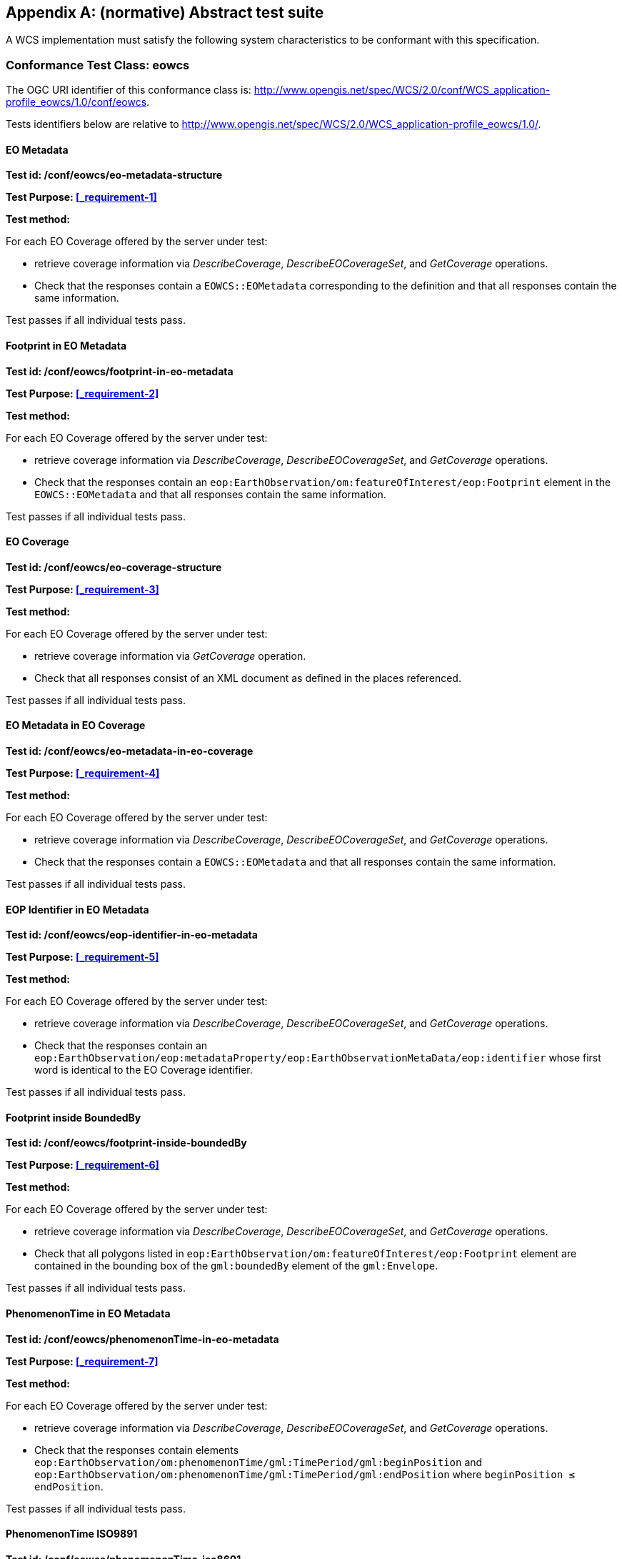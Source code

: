 [appendix]
== (normative) Abstract test suite

A WCS implementation must satisfy the following system characteristics to be
conformant with this specification.

=== Conformance Test Class: eowcs

The OGC URI identifier of this conformance class is:
http://www.opengis.net/spec/WCS/2.0/conf/WCS_application-profile_eowcs/1.0/conf/eowcs.

Tests identifiers below are relative to
http://www.opengis.net/spec/WCS/2.0/WCS_application-profile_eowcs/1.0/.

==== EO Metadata

*Test id: /conf/eowcs/eo-metadata-structure*

*Test Purpose: <<_requirement-1>>*

*Test method:*

For each EO Coverage offered by the server under test:

* retrieve coverage information via _DescribeCoverage_, _DescribeEOCoverageSet_,
  and _GetCoverage_ operations.
* Check that the responses contain a `EOWCS::EOMetadata` corresponding to the
  definition and that all responses contain the same information.

Test passes if all individual tests pass.

==== Footprint in EO Metadata

*Test id: /conf/eowcs/footprint-in-eo-metadata*

*Test Purpose: <<_requirement-2>>*

*Test method:*

For each EO Coverage offered by the server under test:

* retrieve coverage information via _DescribeCoverage_, _DescribeEOCoverageSet_,
  and _GetCoverage_ operations.
* Check that the responses contain an
  `eop:EarthObservation/om:featureOfInterest/eop:Footprint` element in the
  `EOWCS::EOMetadata` and that all responses contain the same information.

Test passes if all individual tests pass.

==== EO Coverage

*Test id: /conf/eowcs/eo-coverage-structure*

*Test Purpose: <<_requirement-3>>*

*Test method:*

For each EO Coverage offered by the server under test:

* retrieve coverage information via _GetCoverage_ operation.
* Check that all responses consist of an XML document as defined in the places
  referenced.

Test passes if all individual tests pass.

==== EO Metadata in EO Coverage

*Test id: /conf/eowcs/eo-metadata-in-eo-coverage*

*Test Purpose: <<_requirement-4>>*

*Test method:*

For each EO Coverage offered by the server under test:

* retrieve coverage information via _DescribeCoverage_, _DescribeEOCoverageSet_,
  and _GetCoverage_ operations.
* Check that the responses contain a `EOWCS::EOMetadata` and that all responses
  contain the same information.

Test passes if all individual tests pass.

==== EOP Identifier in EO Metadata

*Test id: /conf/eowcs/eop-identifier-in-eo-metadata*

*Test Purpose: <<_requirement-5>>*

*Test method:*

For each EO Coverage offered by the server under test:

* retrieve coverage information via _DescribeCoverage_, _DescribeEOCoverageSet_,
  and _GetCoverage_ operations.
* Check that the responses contain an
  `eop:EarthObservation/eop:metadataProperty/eop:EarthObservationMetaData/eop:identifier`
  whose first word is identical to the EO Coverage identifier.

Test passes if all individual tests pass.

==== Footprint inside BoundedBy

*Test id: /conf/eowcs/footprint-inside-boundedBy*

*Test Purpose: <<_requirement-6>>*

*Test method:*

For each EO Coverage offered by the server under test:

* retrieve coverage information via _DescribeCoverage_, _DescribeEOCoverageSet_,
  and _GetCoverage_ operations.
* Check that all polygons listed in
  `eop:EarthObservation/om:featureOfInterest/eop:Footprint` element are
  contained in the bounding box of the `gml:boundedBy` element of the
  `gml:Envelope`.

Test passes if all individual tests pass.

==== PhenomenonTime in EO Metadata

*Test id: /conf/eowcs/phenomenonTime-in-eo-metadata*

*Test Purpose: <<_requirement-7>>*

*Test method:*

For each EO Coverage offered by the server under test:

* retrieve coverage information via _DescribeCoverage_, _DescribeEOCoverageSet_,
  and _GetCoverage_ operations.
* Check that the responses contain elements
  `eop:EarthObservation/om:phenomenonTime/gml:TimePeriod/gml:beginPosition` and
  `eop:EarthObservation/om:phenomenonTime/gml:TimePeriod/gml:endPosition` where
  `beginPosition ≤ endPosition`.

Test passes if all individual tests pass.

==== PhenomenonTime ISO9891

*Test id: /conf/eowcs/phenomenonTime-iso8601*

*Test Purpose: <<_requirement-8>>*

*Test method:*

For each EO Coverage offered by the server under test:

* retrieve coverage information via _DescribeCoverage_, _DescribeEOCoverageSet_,
  and _GetCoverage_ operations.
* Check that the temporal validity values are expressed in ISO 8601.

Test passes if all individual tests pass.

==== Rangeset of Coverage

*Test id: /conf/eowcs/range-set-of-eo-coverage*

*Test Purpose: <<_requirement-9>>*

*Test method:*

For each EO Coverage offered by the server under test:

* retrieve coverage information via _GetCoverage_ operation.
* Check that all cells, whose locations are outside the EO Metadata footprint
  when both are evaluated in WGS84, contain some nil value as defined in the
  bounding EO Coverage’s range type.

Test passes if all individual tests pass.

==== Dataset Structure

*Test id: /conf/eowcs/dataset-structure*

*Test Purpose: <<_requirement-10>>*

*Test method:*

For each EO Dataset offered by the server under test:

* retrieve coverage information via _GetCoverage_ operation.
* Check that all responses consist of an XML document as defined in the places
  referenced.

Test passes if all individual tests pass.

==== Referenceable Stitched Mosaic-structure

*Test id: /conf/eowcs/referenceableStitchedMosaic-structure*

*Test Purpose: <<_requirement-11>>*

*Test method:*

For each `EOWCS::ReferenceableStitchedMosaic` offered by the server under test:

* retrieve coverage information via _GetCoverage_ operation.
* Check that all responses consist of an XML document of type
  `EOWCS::ReferenceableStitchedMosaic` as described in the references stated by
  the requirement.

Test passes if all individual tests pass.

==== Rectified Stitched Mosaic-structure

*Test id: /conf/eowcs/rectifiedStitchedMosaic-structure*

*Test Purpose: <<_requirement-12>>*

*Test method:*

For each `EOWCS::RectifiedStitchedMosaic` offered by the server under test:

* retrieve coverage information via _GetCoverage_ operation.
* Check that all responses consist of an XML document of type
  `EOWCS::RectifiedStitchedMosaic` as described in the references stated by the
  requirement.

Test passes if all individual tests pass.

==== Composed-of in Stitched mosaic

*Test id: /conf/eowcs/composedOf-in-stitched-mosaic*

*Test Purpose: <<_requirement-13>>*

*Test method:*

For each `EOWCS::RectifiedStitchedMosaic` and `EOWCS::RectifiedStitchedMosaic`
offered by the server under test:

* Obtain the set of `dataset` identifiers contained in
  `eop:EarthObservation/eop:metaDataProperty/eop:EarthObservationMetaData/eop:composedOf`
   via _DescribeCoverage_, _DescribeEOCoverageSet_, and _GetCoverage_
   operations.
* Check that all responses contain the same identifier information.
* Obtain the contained set of dataset identifiers of the Stitched Mosaic. Check
  that all responses contain the same identifier information.
* If the `eop:composedOf` element is present then check that the contained set
  of `dataset` identifiers in
  `eop:EarthObservation/eop:metaDataProperty/eop:EarthObservationMetaData/eop:composedOf`
  is equal to the set of `dataset` identifiers of the Stitched Mosaic.

Test passes if all individual tests pass.

==== Contributing Footprint inside Footprint

*Test id: /conf/eowcs/contributingFootprint-inside-footprint*

*Test Purpose: <<_requirement-14>>*

*Test method:*

For each Stitched Mosaic offered by the server under test:

* retrieve coverage information via _DescribeCoverage_, _DescribeEOCoverageSet_,
  and _GetCoverage_ operations.
* For each obtained `dataset` _d_:
** obtain the contributingFootprint associated with the reference to _d_ and
   check that all responses contain the same contributingFootprint information
   with the reference to _d_.
** obtain the footprint of _d_ coverage via _DescribeCoverage_,
   _DescribeEOCoverageSet_, and _GetCoverage_ operations, and check that all
   responses contain the same footprint information.
** Check that the contributingFootprint associated with the reference to _d_ is
   contained in the footprint of _d_.

Test passes if all individual tests pass.

==== Contributing Footprint-pairwise-disjoint

*Test id: /conf/eowcs/contributinFootprint-pairwise-disjoint*

*Test Purpose: <<_requirement-15>>*

*Test method:*

For each Stitched Mosaic offered by the server under test:

* retrieve coverage information via _DescribeCoverage_, _DescribeEOCoverageSet_,
  and _GetCoverage_ operations. Check that all responses contain the same
  contributingFootprint information.
* Check that the contributingFootprints are pair-wise disjoint.

Test passes if all individual tests pass.

==== Contributing Footprint-union-of-footprints

*Test id: /conf/eowcs/contributingFootprint-union-of-footprints*

*Test Purpose: <<_requirement-16>>*

*Test method:*

For each Stitched Mosaic offered by the server under test:

* retrieve coverage information via _DescribeCoverage_, _DescribeEOCoverageSet_,
  and _GetCoverage_ operations.
* Check that there is a contributingFootprint for each dataset of the Stitched
  Mosaic.

Test passes if all individual tests pass.

==== Dataset Domain Set in Set in Stitched Mosaic Domain Set

*Test id: /conf/eowcs/dataset-domain-set-in-stitched-mosaic-domain-set*

*Test Purpose: <<_requirement-17>>*

*Test method:*

For each Stitched Mosaic offered by the server under test:

* Obtain all cells of _s_ as defined by domain set of _s_ via _GetCoverage_
  operation.
* For each obtained `dataset` _d_:
** Obtain all cells of _d_ as defined by domain set of _d_ via _GetCoverage_
   operation.
** Check that all cells of _d_ as defined by domain set of _d_ are included in
   the set of all cells of _s_ as defined by domain set of _s_.

Test passes if all individual tests pass.

==== Datasets in Rectified Stitched Mosaic Same Offset Vector

*Test id: /conf/eowcs/datasets-in-rectifiedStitcheMosaic-same-offsetVector*

*Test Purpose: <<_requirement-18>>*

*Test method:*

For each Rectified Stitched Mosaic offered by the server under test:

* For each obtained `dataset` _d_:
** retrieve coverage information via _DescribeCoverage_,
   _DescribeEOCoverageSet_, and _GetCoverage_ operations.
** Check that all responses contain the same `gml:offsetVector` information in
   their domain sets.
* Check that all Datasets have identical values in the `gml:offsetVector`
  elements of their domain sets.

Test passes if all individual tests pass.

==== Rectified Stitched Mosaic OffsetVector

*Test id: /conf/eowcs/rectifiedStitchedMosaic-offsetVector*

*Test Purpose: <<_requirement-19>>*

*Test method:*

For each Rectified Stitched Mosaic offered by the server under test:

* retrieve the value of the `gml:offsetVector` elements of the domain set via
  _DescribeCoverage_, _DescribeEOCoverageSet_, and _GetCoverage_ operations.
* Check that all responses contain the same `offsetVector` information.
* For each obtained `dataset` _d_:
** retrieve coverage information via _DescribeCoverage_,
   _DescribeEOCoverageSet_, and _GetCoverage_ operations.
** Check that all responses contain the same `gml:offsetVector` information in
   their domain sets.
* Check that both the Rectified Stitched Mosaic and the Datasets the Rectified
  Stitched Mosaic refers to have identical values in the `gml:offsetVector`
  elements of their domain sets.

Test passes if all individual tests pass.

==== Referenceable Stitched Mosaic Domainset

*Test id: /conf/eowcs/referenceableStitchedMosaic-domain-set*

*Test Purpose: <<_requirement-20>>*

*Test method:*

For each Referenceable Stitched Mosaic offered by the server under test:

* For any pair _d~1~_ and _d~2~_ of Datasets referred to by the given Stitched
  Mosaic:
** Check that the set of point locations in the geographic overlap of the _d~1~_
   and _d~2~_ domain set are identical.

Test passes if all individual tests pass.

==== Temporal Validity Stitched Mosaic

*Test id: /conf/eowcs/temporal-validity-stitched-mosaic*

*Test Purpose: <<_requirement-21>>*

*Test method:*

For each Stitched Mosaic offered by the server under test:

* retrieve the time interval _t_ of the Stitched Mosaic given by its
  `eop:EarthObservation/om:phenomenonTime/gml:TimePeriod/gml:beginPosition` and
  `eop:EarthObservation/om:phenomenonTime/gml:TimePeriod/gml:endPosition`
  elements in `eowcs:EOMetadata` via _DescribeCoverage_,
  _DescribeEOCoverageSet_, and _GetCoverage_ operations.
* Check that all responses contain the same time interval information. +
For each obtained dataset _d_:
** retrieve the time interval _t~i~_ of `dataset` _d_ given by its
   `eop:EarthObservation/om:phenomenonTime/gml:TimePeriod/gml:beginPosition` and
   `eop:EarthObservation/om:phenomenonTime/gml:TimePeriod/gml:endPosition`
   elements in `eowcs:EOMetadata` via _DescribeCoverage_,
   _DescribeEOCoverageSet_, and _GetCoverage_ operations.
** Check that all responses contain the same time interval information.
* Check that _t_ is the minimal time interval containing the temporal validities
  of all Datasets the Stitched Mosaic refers to.

Test passes if all individual tests pass.

==== Datasets in Stitched Mosaic Same Rangetype

*Test id: /conf/eowcs/datasets-in-stitched-mosaic-same-range-type*

*Test Purpose: <<_requirement-22>>*

*Test method:*

For each Stitched Mosaic offered by the server under test:

* Obtain range type via _DescribeCoverage_, _DescribeEOCoverageSet_, and
  _GetCoverage_ operations. Check that all responses contain the same range type
  information _s_.
* For each obtained `dataset`:
** Obtain range type via _DescribeCoverage_, _DescribeEOCoverageSet_, and
   _GetCoverage_ operations.
** Check that all responses contain the same range type _d_, and check that _d_
   is identical to the range type of _s_.

Test passes if all individual tests pass.

==== Nil Values in Stitched Mosaic

*Test id: /conf/eowcs/nil-values-in-stitched-mosaic*

*Test Purpose: <<_requirement-23>>*

*Test method:*

For each Stitched Mosaic offered by the server under test:

* Obtain the domain set via _DescribeCoverage_, _DescribeEOCoverageSet_, and
  _GetCoverage_ operations.
* Check that all responses contain the same domain set information.
* Check that if the domain set contains locations which are not inside any
  contributingFootprint the Stitched Mosaic refers to then the nil value set of
  that Stitched Mosaic are not empty.

Test passes if all individual tests pass.

==== Range Values of Stitched Mosaic

*Test id: /conf/eowcs/range-values-of-stitched-mosaic*

*Test Purpose: <<_requirement-24>>*

*Test method:*

For each Stitched Mosaic offered by the server under test:

* Obtain the contained cells via _GetCoverage_ operation.
* For each obtained cell with location _p_ check that:
** if _p_ is located within the contributingFootprint of some Dataset _d_
   referred to by _s_ then it is the range value of _d_ at _p_;
** if _p_ is not located within the contributingFootprint of any Dataset _d_
   referred to by _s_ then it is one of the range values contained in the nil
   value set of _s_.

Test passes if all individual tests pass.

==== Dataset Series Structure

*Test id: /conf/eowcs/datasetSeries-structure*

*Test Purpose: <<_requirement-25>>*

*Test method:*

For each `EOWCS::DatasetSeries` offered by the server under test:

* Obtain the `EOWCS::DatasetSeries` via _DescribeEOCoverageSet_. Check that all
  responses consist of an XML document as defined in the places referenced.

Test passes if all individual tests pass.

==== Footprint in Dataset Series

*Test id: /conf/eowcs/footprint-in-datasetSeries*

*Test Purpose: <<_requirement-26>>*

*Test method:*

For each EOWCS::DatasetSeries offered by the server under test:
* Obtain the footprint of EOWCS::DatasetSeries via DescribeEOCoverageSet.
* Check that the locations of the footprint are expressed in WGS84.
* Obtain the footprints of all Stitched Mosaics and Datasets the Dataset Series refers to.
* Check that these footprints are enclosed in the footprint of EOWCS::DatasetSeries.
Test passes if all individual tests pass.

==== TimePeriod in DatasetSeries

*Test id: /conf/eowcs/timePeriod-in-datasetSeries*

*Test Purpose: <<_requirement-27>>*

*Test method:*

For each EOWCS::DatasetSeries offered by the server under test:
* Obtain the timePeriod element s of EOWCS::DatasetSeries via DescribeEOCoverageSet. Check that s is expressed in ISO 8601and that:
* For each Stitched Mosaics and Datasets the Dataset Series refers to:
** retrieve the time interval d via DescribeCoverage, DescribeEOCoverageSet, and GetCoverage operations. Check that all responses contain the same time interval information.
** Check that d is enclosed by the temporal validities of s.
Test passes if all individual tests pass.

==== No circular references of Dataset Series

*Test id: /conf/eowcs/nocircularreference-of-datasetSeries*

*Test Purpose: <<_requirement-28>>*

*Test method:*

For each EOWCS::DatasetSeries offered by the server under test:
* Obtain the EOWCS::DatasetSeries via DescribeEOCoverageSet. Check that all EOWCS::DatasetSeries it refferes to do not refer to the EOWCS::DatasetSeries at hand.
Test passes if all individual tests pass.

==== GetCapabilities Request Sections

*Test id: /conf/eowcs/getCapabilities-request-sections*

*Test Purpose: <<_requirement-29>>*

If a GetCapabilities request contains an ows:Sections element then this element shall contain ows:Section elements with the values defined in OWS Common, or “DatasetSeriesSummary”, or “CoverageSummary”.
Dependency: [OGC 06-121r9] clause 7.3.3
Test method:    Send a valid GetCapabilities request contains a sections element and this element contains section elements with the values defined in OWS Common, or “DatasetSeriesSummary”, or “CoverageSummary” to the server under test, check the result consists of an XML document of type Capabilities and the appropriate components, as defined in the plac-es referenced.

==== GetCapabilities Response Conformance Class in Profile

*Test id: /conf/eowcs/getCapabilities-response-conformance-class-in-profile*

*Test Purpose: <<_requirement-30>>*

A WCS service implementing this extension shall include the following URI in a Profile element in the ServiceIdentification in a GetCapabilities response:
http://www.opengis.net/spec/WCS_application-profile_earth-observation/1.0/conf/eowcs
Test method:    Determine the list of supported extensions via a valid GetCapabilities re-quest; check that the extension required is listed.

==== GetCapabilities Response Structure

*Test id: /conf/eowcs/getCapabilities-response-structure*

*Test Purpose: <<_requirement-31>>*

The response to a successful GetCapabilities request shall consist of a data structure as defined in Figure 7, Table 7, and the XML Schema being part of this standard.
Dependency: [OGC 09-110r4] Clause 8 (http://www.opengis.net/doc/IS/wcs-core-2.0.1/clause/8)
Test method:    Send a valid GetCapabilities request to the server under test, check the result consists of an XML document of type Capabilities and the appropriate components, as defined in the places referenced.

==== GetCapabilities Response DatasetSeriesSummary

*Test id: /conf/eowcs/getCapabilities-response- datasetSeriesSummary*

*Test Purpose: <<_requirement-32>>*

*Test method:*

Send a valid GetCapabilities request to the service under test. If a EOWCS::DatasetSeriesSummary section is contained in the re-sponse then send, for each DatasetSeriesId, a valid DescribeEOCoverag-eSet request. Check that none of these requests results in an exception. Test passes if all checks are successful.

==== GetCapabilities Response DatasetSeriesSummary no-duplicates

*Test id: /conf/eowcs/ getCapabilities-response-datasetSeriesSummary-no-duplicates*

*Test Purpose: <<_requirement-33>>*

*Test method:*

Send a valid GetCapabilities request to the service under test. If a EOWCS::DatasetSeriesSummary section is contained in the re-sponse check that it does not contain any duplicate Dataset Series identifi-er.

==== GetCapabilities Response Coverage Summary

*Test id: /conf/eowcs/getCapabilities-response-coverageSummary*

*Test Purpose: <<_requirement-34>>*

*Test method:*

Send a valid GetCapabilities request to the service under test. If a WCS::CoverageSummary section is contained in the response then send, for each coverage identifier, a valid DescribeCoverage and a valid DescribeEOCoverageSet request. Check that none of these requests re-sults in an exception. Test passes if all individual tests pass.

==== GetCapabilities Response Coverage Summary Section

*Test id: /conf/eowcs /getCapabilities-response-coverageSummary-section*

*Test Purpose: <<_requirement-35>>*

*Test method:*

Send valid GetCapabilities requests contains a sections parameter and the section parameter list contains one of the values “CoverageSummary”, “Contents”, or “All” to the service under test. Check that the response contains wcs:CoverageSummary elements.Test passes if all individual tests pass.

==== GetCapabilities Response DatasetSeries Summary Section

*Test id: /conf/eowcs/getCapabilities-response-datasetSeriesSummary-section*

*Test Purpose: <<_requirement-36>>*

*Test method:*

Send valid GetCapabilities requests contains a sections parameter and the section parameter list contains one of the values “DatasetSeriesSum-mary” or “All” to the service under test. Check that the response contains a eowcs:DatasetSeriesSummary.Test passes if all individual tests pass.

==== GetCapabilities Response Coverage Subtype

*Test id: /conf/eowcs/getCapabilities-response-coverageSubtype*

*Test Purpose: <<_requirement-37>>*

*Test method:*

Send a valid GetCapabilities request to the server under test, check that each EO Coverage listed contains the corresponding value in its WCS::CoverageSubtype element.

==== GetCapabilities Response countDefault

*Test id: /conf/eowcs/getCapabilities-response-countDefault*

*Test Purpose: <<_requirement-38>>*

*Test method:*

Send a valid GetCapabilities request to the server under test, check that its ows:OperationsMetadata element contains an ows:Constraint element, as defined in the places referenced.

==== Describe Coverage Response EO Metadata

*Test id: /conf/eowcs/describeCoverage-response-eo-metadata*

*Test Purpose: <<_requirement-39>>*

*Test method:*

For each EO Coverage offered by the server, send a valid DescribeCover-age request to server under test. Check that the result contains an EOMetadata element. Test passes if all individual tests pass.

==== Describe Coverage Response Coverage Subtype

*Test id: /conf/eowcs/describeCoverage-response-coverageSubtype*

*Test Purpose: <<_requirement-40>>*

*Test method:*

Send a valid DescribeCoverage request to the server under test, check that each EO Coverage listed contains the corresponding value in its WCS::CoverageSubtype element.

==== GetCoverage Request no Slicing

*Test id: /conf/eowcs/getCoverage-request-no-slicing*

*Test Purpose: <<_requirement-41>>*

*Test method:*

For each EO Coverage offered by the server:
* send otherwise GetCoverage requests with and without a slicing opera-tion.
* Check whether appropriate valid results or exceptions, resp., are deliv-ered.
Test passes if all individual tests pass.

==== GetCoverage Response Coverage Type

*Test id: /conf/eowcs/getCoverage-response-coverage-type*

*Test Purpose: <<_requirement-42>>*

The response to a successful GetCoverage request
- on a Rectified Stitched Mosaic shall be of type RectifiedStitchedMosaic,
- on a Rectified Dataset shall be of type RectifiedDataset,
- on a Referenceable Stitched Mosaic shall be of type Referencea-bleStitchedMosaic, and
- on a Referenceable Dataset shall be of type ReferenceableDataset,.
Test method:    For each Rectified EO Coverage offered by the server:
* send a valid GetCoverage request to server under test.
* Check that the result is Coverage of correct type.
Test passes if all individual tests pass.

==== GetCoverage Response EO Metadata

*Test id: /conf/eowcs/getCoverage-response-eo-metedata*

*Test Purpose: <<_requirement-43>>*

*Test method:*

For each EO Coverage offered by the server:
* send a valid GetCoverage request to server under test.
* Check that the responses contain a EOWCS::EOMetadata.
Test passes if all individual tests pass.

==== GetCoverage Response EO Metadata in Stitched Mosaic

*Test id: /conf/eowcs/getCoverage-response-eo-metedata-in-stitched-mosaic*

*Test Purpose: <<_requirement-44>>*

*Test method:*

For each Stitched Mosaic offered by the server:
* send a valid GetCoverage request with an effective spatio-temporal request trim interval to server under test.
* Check that the EOWCS::EOMetadata of the coverage returned con-tains the original Stitched Mosaic’s references to those Datasets which have a non-empty intersection with the effective spatio-temporal re-quest trim interval.
Test passes if all individual tests pass.

==== GetCoverage Response Footprint in EO Metadata

*Test id: /conf/eowcs/getCoverage-response-footprint-in-eo-metedata*

*Test Purpose: <<_requirement-45>>*

*Test method:*

For each EO Coverage offered by the server:
* Send a valid GetCoverage request with a spatial request trim interval to server under test. Check that the footprint of the EOWCS::EOMe-tadata in the coverage returned is given by the intersection of the spatial request interval and the footprint of the coverage requested.
* Send a valid GetCoverage request without a trimming interval to serv-er under test. Check that the footprint in the result coverage is given by the footprint of the coverage requested.
Test passes if all individual tests pass.

==== GetCoverage Response Lineage in EO Metadata

*Test id: /conf/eowcs/getCoverage-response-lineage-in-eo-metedata*

*Test Purpose: <<_requirement-46>>*

*Test method:*

For each EO Coverage offered by the server under test:
* retrieve Lineage component information via DescribeCoverage, DescribeEOCoverageSet, and GetCoverage operations. Check that all re-sponses contain the same information.
* Send a valid GetCoverage request to server under test. Check that the Lineage component  consists of the Lineage component of the cover-age requested with one record appended containing the complete, ver-batim GetCoverage  request leading to this response.
Test passes if all individual tests pass.

==== DescribeEOCoverageSet Request Structure

*Test id: /conf/eowcs/describeEOCoverageSet-request-structure*

*Test Purpose: <<_requirement-47>>*

*Test method:*

Send DescribeEOCoverageSet requests with valid and invalid request structure.
Pass test if appropriate valid results or exceptions, resp., are delivered.

==== DescribeEOCoverageSet Request Sections

*Test id: /conf/eowcs/describeEOCoverageSet-request-sections*

*Test Purpose: <<_requirement-48>>*

If a DescribeEOCoverageSet request contains an ows:Sections element then this element shall contain one of the values “CoverageDescriptions”, “DatasetSeriesDescriptions”, or “All”.
Dependency: [OGC 06-121r9] clause 7.3.3
Test method:    Send otherwise valid DescribeEOCoverageSet requets contain a sec-tions element and this element contains one of the values:
* “CoverageDescription”
* “DatasetSeriesDescriptions”
* “All”
* invalid values
Pass test if appropriate valid results or exceptions, resp., are delivered.

==== DescribeEOCoverageSet Request eoId

*Test id: /conf/eowcs/describeEOCoverageSet-request-eoId*

*Test Purpose: <<_requirement-49>>*

*Test method:*

For each Dataset, Stitched Mosaic, and Dataset Series offered by the serv-er under test, sends a valid DescribeEOCoverageSet request to server un-der test. Check that the identifier of a Dataset, a Stitched Mosaic, or a Da-taset Series is equal to the eoId parameter value in the request. Test passes if all individual tests pass.

==== DescribeEOCoverageSet Request Containment

*Test id: /conf/eowcs/describeEOCoverageSet-request-containment*

*Test Purpose: <<_requirement-50>>*

*Test method:*

Send otherwise DescribeEOCoverageSet requests contain a containment parameter and this parameter has one of the values:
* “contains”
* “overlaps”
* invalid values
Pass test if appropriate valid results or exceptions, resp., are delivered.

==== DescribeEOCoverageSet Request Dimension

*Test id: /conf/eowcs/describeEOCoverageSet-request-dimension*

*Test Purpose: <<_requirement-51>>*

*Test method:*

Send otherwise valid DescribeEOCoverageSet requests to server under test which contain duplicate, and send requests which contain no duplicate dimension parameters. Do so for requests with single,and multiple di-mensionTrim. Verify that, whenever at least one duplicate dimension occurs, an exception is returned and a normal response otherwise.

==== DescribeEOCoverageSet Request CRS

*Test id: /conf/eowcs/describeEOCoverageSet-request-crs*

*Test Purpose: <<_requirement-52>>*

*Test method:*

Send otherwise valid DescribeEOCoverageSet requests to server under test which contain:
* WGS84 [4] as spatial and ISO 8601 [2] as temporal CRS for the coor-dinates in trim request
*  Other CRS for the coordinates in trim requests
Pass test if appropriate valid results or exceptions, resp., are delivered.

==== DescribeEOCoverageSet Response Structure

*Test id: /conf/eowcs/describeEOCoverageSet-response-structure*

*Test Purpose: <<_requirement-53>>*

The response to a successful DescribeEOCoverageSet request shall con-sist of a EOWCS::EOCoverageSetDescription structure as defined in Table 11, Figure 9 and the XML Schema being part of this standard.
Dependency: [OGC 09-110r4] Subclause 8.3.2 (http://www.opengis.net/doc/IS/WCS/2.0/clause/8)
Test method:    Send a DescribeEOCoverageSet request to server under test, check the result consist of a EOWCS::EOCoverageSetDescription structure.

==== DescribeEOCoverageSet Response EO Metadata

*Test id: /conf/eowcs/describeEOCoverageSet-response-eo-metadata*

*Test Purpose: <<_requirement-54>>*

*Test method:*

Send a valid DescribeEOCoverageSet requests to server under test, check that each WCS::CoverageDescription listed in the response contains one EOWCS::EOMetadata element and this element contains the EO Metadata component of the EO Coverage to be described.

==== DescribeEOCoverageSet Response EO Section CoverageDescriptions

*Test id: /conf/eowcs/describeEOCoverageSet-response-section-coverageDescriptions*

*Test Purpose: <<_requirement-55>>*

*Test method:*

Send otherwise valid DescribeEOCoverageSet requets contain a sec-tions element and this element contains one of the section parameter values:
* “CoverageDescription”
*  “All”
* invalid values
Pass test if appropriate valid results or exceptions, resp., are delivered.

==== DescribeEOCoverageSet Response EO Section DatasetSeriesDescriptions

*Test id: /conf/eowcs/describeEOCoverageSet-response-section-datasetSeriesDescriptions*

*Test Purpose: <<_requirement-56>>*

*Test method:*

Send otherwise valid DescribeEOCoverageSet requets contain a sec-tions element and this element contains one of the section parameter values:
* “DatasetSeriesDescriptions”
*  “All”
* invalid values
Pass test if appropriate valid results or exceptions, resp., are delivered.

==== DescribeEOCoverageSet Response eoId

*Test id: /conf/eowcs/describeEOCoverageSet-response-eoId*

*Test Purpose: <<_requirement-57>>*

*Test method:*

Send a valid DescribeEOCoverageSet request containing a wcs:Cover-ageDescription section to server under test. Check that each EO Coverage referred to by one of the objects identified in the eoId request parameter appears at most once.

==== DescribeEOCoverageSet Response Reffered

*Test id: /conf/eowcs/describeEOCoverageSet-response-referred*

*Test Purpose: <<_requirement-58>>*

*Test method:*

For each Send a valid DescribeEOCoverageSet requests to server under test, check that each WCS::CoverageDescription listed in the re-sponse is at least contained in one of the  EOWCS::EOMetadata element and that this element contains the EO Metadata component of the EO Coverage to be described.
For each EOWCS::DatasetSeries offered by the server under test:
* Send a valid DescribeEOCoverageSet request. Check that each WCS::CoverageDescription listed in the response is at least re-ferred to by one EOWCS::DatasetSeries also contained in the re-sponse.
Test passes if all individual tests pass.

==== DescribeEOCoverageSet Response Containment

*Test id: /conf/eowcs/describeEOCoverageSet-response-containment*

*Test Purpose: <<_requirement-59>>*

The response to a successful DescribeEOCoverageSet request containing a wcs:CoverageDescription section shall contain only descriptions of those EO Coverages whose spatial footprint defined by its eop:EarthObservation/om:featureOfInterest/eop:Foot-print
- overlaps with the spatial request extent, and the request parameter con-tainment is of value overlaps or is omitted,
- is completely contained within the spatial request extent, and the request parameter containment is of value contains
whereby all spatial coordinates are expressed in WGS84 [2].
Test method:    Send otherwise valid DescribeEOCoverageSet requests containing a wcs:CoverageDescription section and a spatial trim to server under test. Check that:
* if the request parameter containment is of value overlaps or is omit-ted,  the response contains only descriptions of those EO Coverages whose spatial footprint defined by its eop:EarthObservat-ion/om:featureOfInterest/eop:Footprint overlaps with the spatial request extent;
* if the request parameter containment is of value contains,  the re-sponse contains only descriptions of those EO Coverages whose spa-tial footprint defined by its eop:EarthObservation/om:featureOfInterest/eop:Footprint is completely contained within the spatial request extent.
Pass test if both checks succeed.

==== DescribeEOCoverageSet Response PhenomenonTime

*Test id: /conf/eowcs/describeEOCoverageSet-response-phenomenonTime*

*Test Purpose: <<_requirement-60>>*

The response to a successful DescribeEOCoverageSet request containing a wcs:CoverageDescription section shall contain only descriptions of EO Coverages whose time interval defined by its eop:Earth-Observation/om:phenomenon-Time/gml:TimePeriod/gml:beginPosition and eop:Earth-Observation/om:phenomenon-Time/gml:TimePeriod/gml:endPosition elements in eowcs:EOMetadata
- overlaps with the request time extent,and the request parameter con-tainment is of value overlaps or is omitted,
- is completely contained within the request time extent, and the request parameter containment is of value contains,
whereby all temporal coordinates are expressed in ISO 8601 [2].
Test method:    Send otherwise valid DescribeEOCoverageSet requests containing a wcs:CoverageDescription section and a time interval to server un-der test. Check that:
* if the request parameter containment is of value overlaps or is omit-ted,  the response contains only descriptions of EO Coverages whose time interval defined by its eop:EarthObservation/om:phen-omenonTime/gml:TimePeriod/gml:beginPosition and eop:EarthObservation/om:phenomenonTime/gml:Time-Period/gml:endPosition elements in eowcs:EOMetadata overlaps with the request time extent;
* if request parameter containment is of value contains,  the response contains only descriptions of EO Coverages whose time interval de-fined by its eop:EarthObservation/om:phenomenonTime/ gml:TimePeriod/gml:beginPosition and eop: Earth-Observation/om:phenomenonTime/gml:TimePeriod/ gml:endPosition elements in eowcs:EOMetadata is complete-ly contained within the request time extent;
Pass test if both checks succeed.

==== DescribeEOCoverageSet Response Trim Omitted

*Test id: /conf/eowcs/describeEOCoverageSet-response-trim-omitted*

*Test Purpose: <<_requirement-61>>*

*Test method:*

Send otherwise valid DescribeEOCoverageSet with a trimming in actual boundary of the object and without a trimming to server under test. Check that both responses are not exceptions and equal.

==== DescribeEOCoverageSet Response Bound Omitted

*Test id: /conf/eowcs/describeEOCoverageSet-response-bound-omitted*

*Test Purpose: <<_requirement-62>>*

*Test method:*

Send otherwise valid DescribeEOCoverageSet requests with a lower or upper bound omitted to server under test. Check that the responses are the same when they are indicated in actual lower or upper bound of the ob-jects.

==== DescribeEOCoverageSet Response CoverageSubtype

*Test id: /conf/eowcs/describeEOCoverageSet-response-coverageSubtype*

*Test Purpose: <<_requirement-63>>*

*Test method:*

Send a valid DescribeEOCoverageSet request to server under test. Check that each Coverage listed contains the corresponding value in its WCS::CoverageSubtype element.

==== DescribeEOCoverageSet Response Count

*Test id: /conf/eowcs/describeEOCoverageSet-response-count*

*Test Purpose: <<_requirement-64>>*

*Test method:*

Send a valid DescribeEOCoverageSet request containing a count param-eter with a value lower than the value of the CountDefault element to server under test. Check that the sum of the numbers of CoverageDe-scription and DatasetSeriesDescription elements is less or equal to the value of the count parameter.

==== DescribeEOCoverageSet Response numberMatched

*Test id: /conf/eowcs/describeEOCoverageSet-response-numberMatched*

*Test Purpose: <<_requirement-65>>*

*Test method:*

Send a valid DescribeEOCoverageSet request containing a count param-eter with a value lower than the value of the CountDefault element to server under test. Check that the sum of the numbers of CoverageDe-scription and DatasetSeriesDescription elements is higher or equal to the value of the reported numberMatched parameter.

==== DescribeEOCoverageSet Response numberReturned

*Test id: /conf/eowcs/describeEOCoverageSet-response-numberReturned*

*Test Purpose: <<_requirement-66>>*

*Test method:*

Send a valid DescribeEOCoverageSet request containing a count param-eter with a value lower than the value of the CountDefault element to server under test. Check that the sum of the numbers of CoverageDe-scription and DatasetSeriesDescription elements is equal to the value of the reported numberReturned parameter.

==== Band Subsetting

*Test id: /conf/eowcs/band-subsetting*

*Test Purpose: <<_requirement-67>>*

Implementations of this EO-WCS shall support the WCS 2.0 Range Sub-setting Extension [OGC 12-040].
Dependency: http://www.opengis.net/spec/WCS_service-extension_range-subsetting/1.0/conf/record-subsetting
Test method:    Determine the list of supported extensions via a valid GetCapabilities re-quest; check that the extension required is listed.

==== Scaling

*Test id: /conf/eowcs/scaling+interpolation*

*Test Purpose: <<_requirement-68>>*

Implementations of this EO-WCS shall support the WCS 2.0 Scaling Ex-tension [OGC 12-039].
Dependency: http://www.opengis.net/spec/WCS_service-extension_scaling/1.0/conf/scaling
Test method:    Determine the list of supported extensions via a valid GetCapabilities re-quest; check that the extension required is listed.

==== Interpolation

*Test id: /conf/eowcs/interpolation*

*Test Purpose: <<_requirement-69>>*

Implementations of this EO-WCS shall support the WCS 2.0 Interpolation Extension [OGC 12-049].
Dependency: http://www.opengis.net/spec/WCS_service-extension_interpolation/1.0/conf/interpolation
Test method:    Determine the list of supported extensions via a valid GetCapabilities re-quest; check that the extension required is listed.

==== CRS-predefined

*Test id: /conf/eowcs/crs-predefined*

*Test Purpose: <<_requirement-70>>*

Implementations of this EO-WCS shall support the WCS 2.0 CRS Exten-sion [OGC 11-053].
Dependency: http://www.opengis.net/spec/WCS_service-extension_crs/1.0/conf/crs
Test method:    Determine the list of supported extensions via a valid GetCapabilities re-quest; check that the extension required is listed.

==== Encodings

*Test id: /conf/eowcs/encodings*

*Test Purpose: <<_requirement-71>>*

Implementations of this EO-WCS shall support at least one of the WCS 2.0 coverage format encodings GeoTIFF [OGC12-100r1], NetCDF [OGC 11-010], and JPEG2000 [OGC 11-011].
Dependency: http://www.opengis.net/spec/GMLCOV_geotiff-coverages/1.0/conf/geotiff-coverage, http://www.opengis.net/spec/WCS_encoding_netcdf/1.0/conf/netcdf, http://www.opengis.net/spec/WCS_encoding_jpeg2000/1.0/conf/jpeg2000
Test method:    Determine the list of supported extensions via a valid GetCapabilities re-quest; check that the extension required is listed.

==== Protocol-bindings

*Test id: /conf/eowcs/protocol-bindings*

*Test Purpose: <<_requirement-72>>*

*Test method:*

Determine the list of supported extensions via a valid GetCapabilities re-quest; check that the extension required is listed.

=== Conformance Test Class: eowcs_get-kvp

==== Eowcs_get-kvp/Mandatory

*Test id: /conf/eowcs/eowcs_get-kvp/mandatory*

*Test Purpose: <<_requirement-73>>*

Implementations of this EO-WCS which support the eowcs_get-kvp re-quirements class shall support the WCS 2.0 protocol extension GET/KVP [OGC 09-147r3].
Dependency: http://www.opengis.net/spec/WCS_protocol-binding_get-kvp/1.0/conf/get-kvp
Test method:    Determine the list of supported extensions via a valid GetCapabilities re-quest; check that the extension required is listed.

==== Eowcs_get-kvp/Conformance Class in Profile

*Test id: /conf/eowcs/eowcs_get-kvp/conformance-class-in-profile*

*Test Purpose: <<_requirement-74>>*

Implementations of this EO-WCS which support the eowcs_get-kvp re-quirements class shall include the following URI in a Profile element in the ServiceIdentification in a GetCapabilities response:
http://www.opengis.net/spec/WCS_application-profile_earth-observation/1.0/conf/eowcs_get-kvp
Test method:    Determine the list of supported extensions via a valid GetCapabilities re-quest; check that the extension required is listed.

==== Eowcs_get-kvp/describeEOCoverageSet Request

*Test id: /conf/eowcs/eowcs_get-kvp/describeEOCoverageSet-request*

*Test Purpose: <<_requirement-75>>*

The request parameter in the DescribeEOCoverageSet request parameter of a DescribeEOCoverageSet request shall be indicated as fol-lows:
    request=DescribeEOCoverageSet
Test method:    Send a valid get-kvp DescribeEOCoverageSet request as defined. Check that the response is not an exception.

==== Eowcs_get-kvp/describeEOCoverageSet eoid

*Test id: /conf/eowcs/eowcs_get-kvp/describeEOCoverageSet-eoid*

*Test Purpose: <<_requirement-76>>*

The eoId parameter in the DescribeEOCoverageSet request parame-ter of a DescribeEOCoverageSet request shall be indicated as follows, for parameter values v1, …, vn:
    eoid= v1,…,vn
Test method:    Send a valid get-kvp DescribeEOCoverageSet request as defined. Check that the response is not an exception.

==== Eowcs_get-kvp/describeEOCoverageSet Containment

*Test id: /conf/eowcs/eowcs_get-kvp/describeEOCoverageSet-containment*

*Test Purpose: <<_requirement-77>>*

The containment parameter in the DescribeEOCoverageSet re-quest parameter of a DescribeEOCoverageSet request shall be indicated as follows:
    containment=overlaps
or  containment=contains
Test method:    Send a valid get-kvp DescribeEOCoverageSet request as defined. Check that the response is not an exception.

==== Eowcs_get-kvp/describeEOCoverageSet Subset

*Test id: /conf/eowcs/eowcs_get-kvp/describeEOCoverageSet-subset*

*Test Purpose: <<_requirement-78>>*

The trim parameters in the DescribeEOCoverageSet request parame-ter of a DescribeEOCoverageSet request shall be indicated through a pos-sibly empty set of subset specifications, each one with key “subset” and value specification given by a SubsetSpec adhering to this EBNF syn-tax [3] and the resp. XML definitions [6]:
    SubsetSpec:     dimension ( interval )
    dimension:      long | lat | phenomenonTime
    interval:       low , high
    low:                point   | *
    high:           point   | *
    point:          number  | " token "     // " = ASCII 0x42
Test method:    Send a valid get-kvp DescribeEOCoverageSet request as defined. Check that the response is not an exception.

=== Conformance Test Class: eowcs_soap

==== Eowcs_soap/Mandatory

*Test id: /conf/eowcs/eowcs_soap/mandatory*

*Test Purpose: <<_requirement-79>>*

Implementations of this EO-WCS which support the eowcs_soap require-ments class shall support the WCS 2.0 protocol extension SOAP [OGC 09-149r1].
Dependency: http://www.opengis.net/spec/WCS_protocol-binding_soap/1.0/conf/soap
Test method:    Determine the list of supported extensions via a valid GetCapabilities re-quest; check that the extension required is listed.

==== Eowcs_soap/Conformance Class in Profile

*Test id: /conf/eowcs/eowcs_soap/conformance-class-in-profile*

*Test Purpose: <<_requirement-80>>*

Implementations of this EO-WCS which support the eowcs_soap require-ments class shall include the following URI in a Profile element in the ServiceIdentification in a GetCapabilities response:
http://www.opengis.net/spec/WCS_application-profile_earth-observation/1.0/conf/eowcs_soap
Test method:    Determine the list of supported extensions via a valid GetCapabilities re-quest; check that the extension required is listed.

==== Eowcs_soap/describeEOCoverageSet Request Structure

*Test id: /conf/eowcs/eowcs_soap/describeEOCoverageSet-request-structure*

*Test Purpose: <<_requirement-81>>*

*Test method:*

Send otherwise soap DescribeEOCoverageSet requests contain:
* exactly one Body element containing exactly one DescribeEOCover-ageSet element;
* exactly one Body element containing more than one DescribeEOCov-erageSet element;
* exactly one Body element containing no DescribeEOCoverageSet ele-ment;
* more than one Body element;
* without a Body elment;
Pass test if appropriate valid results or exceptions, resp., are delivered.

==== Eowcs_soap/describeEOCoverageSet Request Structure

*Test id: /conf/eowcs/eowcs_soap/describeEOCoverageSet-request-structure*

*Test Purpose: <<_requirement-82>>*

*Test method:*

Send a valid soap DescribeEOCoverageSet request to sever under test. Check response whether the condition is fulfilled.

==== Eowcs_soap/wsdl

*Test id: /conf/eowcs/eowcs_soap/wsdl*

*Test Purpose: <<_requirement-83>>*

*Test method:*

For the service under test, retrieve the WSDL description and issue re-quests which make use of this service definition. Check that the service can be addressed and that queries can be retrieved properly.

-- end of ATS –
